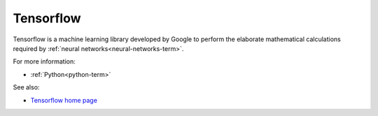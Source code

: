 
.. _tensorflow-term:

Tensorflow
----------

Tensorflow is a machine learning library
developed by Google to perform the elaborate mathematical calculations
required by :ref:`neural networks<neural-networks-term>`.

For more information:

- :ref:`Python<python-term>`

See also:

- `Tensorflow home page <https://www.tensorflow.org/>`_

